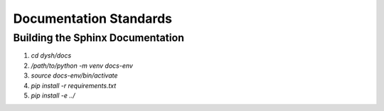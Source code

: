 ***********************
Documentation Standards
***********************

Building the Sphinx Documentation
=================================
1. `cd dysh/docs`
2. `/path/to/python -m venv docs-env`
3. `source docs-env/bin/activate`
4. `pip install -r requirements.txt`
5. `pip install -e ../`